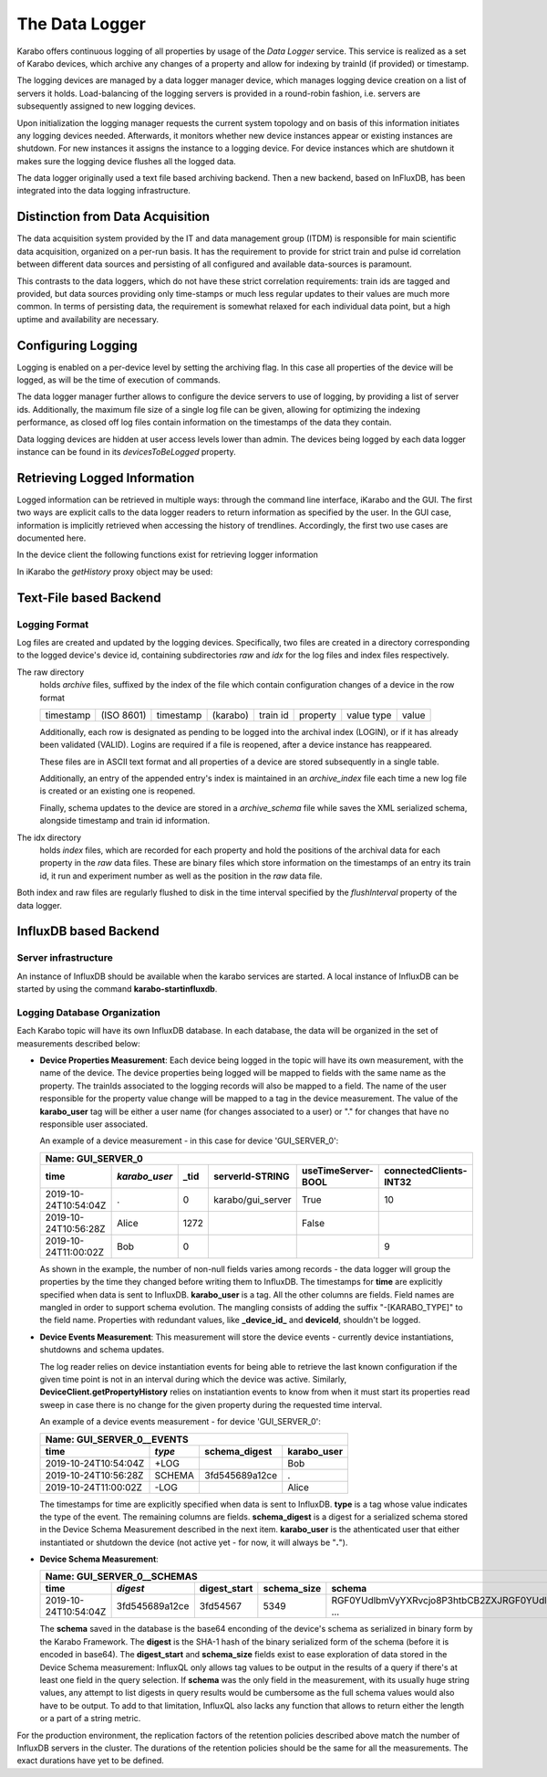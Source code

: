.. _data_logging:

***************
The Data Logger
***************

Karabo offers continuous logging of all properties by usage of the *Data Logger* service.
This service is realized as a set of Karabo devices, which archive any changes of a
property and allow for indexing by trainId (if provided) or timestamp.

The logging devices are managed by a data logger manager device, which manages
logging device creation on a list of servers it holds. Load-balancing of the
logging servers is provided in a round-robin fashion, i.e. servers are
subsequently assigned to new logging devices.

Upon initialization the logging manager requests the current system topology
and on basis of this information initiates any logging devices needed. Afterwards,
it monitors whether new device instances appear or existing instances are shutdown.
For new instances it assigns the instance to a logging device. For device
instances which are shutdown it makes sure the logging device flushes all the logged
data.

The data logger originally used a text file based archiving backend. Then a new
backend, based on InFluxDB, has been integrated into the data logging infrastructure.

Distinction from Data Acquisition
=================================

The data acquisition system provided by the IT and data management group (ITDM) is
responsible for main scientific data acquisition, organized on a per-run basis. It has
the requirement to provide for strict train and pulse id correlation between different
data sources and persisting of all configured and available data-sources is paramount.

This contrasts to the data loggers, which do not have these strict correlation
requirements: train ids are tagged and provided, but data sources providing
only time-stamps or much less regular updates to their values are much more common.
In terms of persisting data, the requirement is somewhat relaxed for each individual
data point, but a high uptime and availability are necessary.

Configuring Logging
===================

Logging is enabled on a per-device level by setting the archiving flag. In this case
all properties of the device will be logged, as will be the time of execution of
commands.

The data logger manager further allows to configure the device servers to use
of logging, by providing a list of server ids. Additionally, the maximum file
size of a single log file can be given, allowing for optimizing the indexing
performance, as closed off log files contain information on the timestamps of
the data they contain.

Data logging devices are hidden at user access levels lower than admin. The devices
being logged by each data logger instance can be found in its *devicesToBeLogged*
property.


Retrieving Logged Information
=============================

Logged information can be retrieved in multiple ways: through the command
line interface, iKarabo and the GUI. The first two ways are explicit calls
to the data logger readers to return information as specified by the
user. In the GUI case, information is implicitly retrieved when accessing
the history of trendlines. Accordingly, the first two use cases are documented
here.

In the device client the following functions exist for retrieving logger
information

.. function:: getPropertyHistory(deviceId, property, from, to, maxNumData)

    returns a vector of hashes of the ``property`` on device id ``from`` a given
    timestamp (ISO 8601 string) ``to`` a second. If ``to`` is an empty string
    it defaults to the current time. Finally, ``maxNumData`` limits the number
    of entries returned.

    Each entry in the returned vector of hashes has a property *v* of the
    correct value type of the archived property with the
    appropriate time stamp attributes set.

.. function:: getDataLogReader(deviceId)

    returns the device id of the data log reader associated to the device
    on ``deviceId``


.. function:: getConfigurationFromPast(deviceId, timepoint)

    returns a pair of the complete configuration and schema of ``deviceId`` at
    ``timepoint``, which is expected to be given as an ISO 8601 string.

In iKarabo the *getHistory* proxy object may be used:

.. function:: getHistory(device.someProperty, "2009-09-01", "2009-09-02")

    returns a list of tuples, which contain all changes of *someProperty*
    between the two given dates. The tuple contains four fields, the
    seconds since 1970-01-01 UTC, the train ID, a flag whether this is
    the last row in a set (typically, the device has been switched off
    afterwards), and the value of the property at that time.

    The second date is optional. If missing, the current time will be
    used as an end time.

    The dates of the timespan are parsed using
    :func:`dateutil.parser.parse`, allowing many ways to write the date.
    The most precise way is to write "2009-09-01T15:32:12 UTC", but you may
    omit any part, like "10:32", only giving the time, where we assume
    the current day.  Unless specified otherwise, your local timezone is
    assumed. See below for helper functions such as ``minutesAgo``.

    Another parameter, *maxNumData*, may be given, which gives the maximum
    number of data points to be returned. It defaults to 10000, the current
    maximum

.. function:: getHistory("device.someProperty", "2009-09-01", "2009-09-02")

    alternative implementation of ``getHistory`` without needing to create
    a proxy

.. function:: minutesAgo(n)

    returns a string containing the timepoint of ``n`` minutes ago in a format
    compatible with the expectations of ``getHistory``.

.. function:: hoursAgo(n)

    returns a string containing the timepoint of ``n`` hours ago in a format
    compatible with the expectations of ``getHistory``.

.. function:: daysAgo(n)

    returns a string containing the timepoint of ``n`` days ago in a format
    compatible with the expectations of ``getHistory``.

Text-File based Backend
=======================

Logging Format
--------------

Log files are created and updated by the logging devices. Specifically,
two files are created in a directory corresponding to the logged device's
device id, containing subdirectories *raw* and *idx* for the log files and
index files respectively.

The raw directory
    holds *archive* files, suffixed by the index of the file which contain
    configuration changes of a device in the row format

    ========= ========== ========= ======== ======== ======== ========== =====
    timestamp (ISO 8601) timestamp (karabo) train id property value type value
    ========= ========== ========= ======== ======== ======== ========== =====

    Additionally, each row is designated as pending to be logged into the
    archival index (LOGIN), or if it has already been validated (VALID).
    Logins are required if a file is reopened, after a device instance has
    reappeared.

    These files are in ASCII text format and all properties of a device are
    stored subsequently in a single table.

    Additionally, an entry of the appended entry's index is maintained in
    an *archive_index* file each time a new log file is created or an existing
    one is reopened.

    Finally, schema updates to the device are stored in a *archive_schema* file
    while saves the XML serialized schema, alongside timestamp and train id
    information.

The idx directory
    holds *index* files, which are recorded for each property and hold the
    positions of the archival data for each property in the *raw* data files.
    These are binary files which store information on the timestamps of an entry
    its train id, it run and experiment number as well as the position in the
    *raw* data file.

Both index and raw files are regularly flushed to disk in the time interval
specified by the *flushInterval* property of the data logger.

InfluxDB based Backend
======================

Server infrastructure
---------------------

An instance of InfluxDB should be available when the karabo services are started.
A local instance of InfluxDB can be started by using the command **karabo-startinfluxdb**.

Logging Database Organization
-----------------------------

Each Karabo topic will have its own InfluxDB database. In each database, the
data will be organized in the set of measurements described below:

* **Device Properties Measurement**: Each device being logged in the topic will
  have its own measurement, with the name of the device. The device properties
  being logged will be mapped to fields with the same name as the property. The
  trainIds associated to the logging records will also be mapped to a field. The
  name of the user responsible for the property value change will be mapped to
  a tag in the device measurement. The value of the **karabo_user** tag will be
  either a user name (for changes associated to a user) or "." for changes that
  have no responsible user associated.

  An example of a device measurement - in this case for device 'GUI_SERVER_0':

  ==================== ============= ============= ================= ================== ======================
  Name: GUI_SERVER_0
  ------------------------------------------------------------------------------------------------------------
  time                 *karabo_user* _tid          serverId-STRING   useTimeServer-BOOL connectedClients-INT32
  ==================== ============= ============= ================= ================== ======================
  2019-10-24T10:54:04Z .             0             karabo/gui_server True               10
  2019-10-24T10:56:28Z Alice         1272                            False
  2019-10-24T11:00:02Z Bob           0                                                  9
  ==================== ============= ============= ================= ================== ======================

  As shown in the example, the number of non-null fields varies among records -
  the data logger will group the properties by the time they changed before writing
  them to InfluxDB. The timestamps for **time** are explicitly specified when data is
  sent to InfluxDB. **karabo_user** is a tag. All the other columns are fields. Field names
  are mangled in order to support schema evolution. The mangling consists of adding
  the suffix "-[KARABO_TYPE]" to the field name. Properties with
  redundant values, like **_device_id_** and **deviceId**, shouldn't be logged.

* **Device Events Measurement**: This measurement will store the device events - currently
  device instantiations, shutdowns and schema updates.

  The log reader relies on device instantiation events for being able to retrieve the last
  known configuration if the given time point is not in an interval during which the device
  was active. Similarly, **DeviceClient.getPropertyHistory** relies on instatiantion events
  to know from when it must start its properties read sweep in case there is no change for
  the given property during the requested time interval.

  An example of a device events measurement - for device 'GUI_SERVER_0':

  ==================== ====== ============== =================
  Name: GUI_SERVER_0__EVENTS
  ------------------------------------------------------------
  time                 *type* schema_digest  karabo_user
  ==================== ====== ============== =================
  2019-10-24T10:54:04Z +LOG                  Bob
  2019-10-24T10:56:28Z SCHEMA 3fd545689a12ce .
  2019-10-24T11:00:02Z -LOG                  Alice
  ==================== ====== ============== =================

  The timestamps for time are explicitly specified when data is sent to InfluxDB. **type**
  is a tag whose value indicates the type of the event. The remaining columns are fields.
  **schema_digest** is a digest for a serialized schema stored in the Device Schema
  Measurement described in the next item. **karabo_user** is the athenticated user that either
  instantiated or shutdown the device (not active yet - for now, it will always be "**.**").

* **Device Schema Measurement**:

  ==================== =============== ============ =========== ==================================================
  Name: GUI_SERVER_0__SCHEMAS
  ----------------------------------------------------------------------------------------------------------------
  time                 *digest*        digest_start schema_size schema
  ==================== =============== ============ =========== ==================================================
  2019-10-24T10:54:04Z 3fd545689a12ce  3fd54567     5349        RGF0YUdlbmVyYXRvcjo8P3htbCB2ZXJRGF0YUdlyYXRvcj ...
  ==================== =============== ============ =========== ==================================================

  The **schema** saved in the database is the base64 enconding of the device's schema as serialized
  in binary form by the Karabo Framework. The **digest** is the SHA-1 hash of the binary serialized
  form of the schema (before it is encoded in base64).
  The **digest_start** and **schema_size** fields exist to ease exploration of data
  stored in the Device Schema measurement:  InfluxQL only allows tag values to be output in the
  results of a query if there's at least one field in the query selection. If **schema** was the only
  field in the measurement, with its usually huge string values, any attempt to list digests in query
  results would be cumbersome as the full schema values would also have to be output. To add to that
  limitation, InfluxQL also lacks any function that allows to return either the length or a part of
  a string metric.

For the production environment, the replication factors of the retention policies
described above match the number of InfluxDB servers in the cluster. The durations of
the retention policies should be the same for all the measurements. The exact durations
have yet to be defined.
